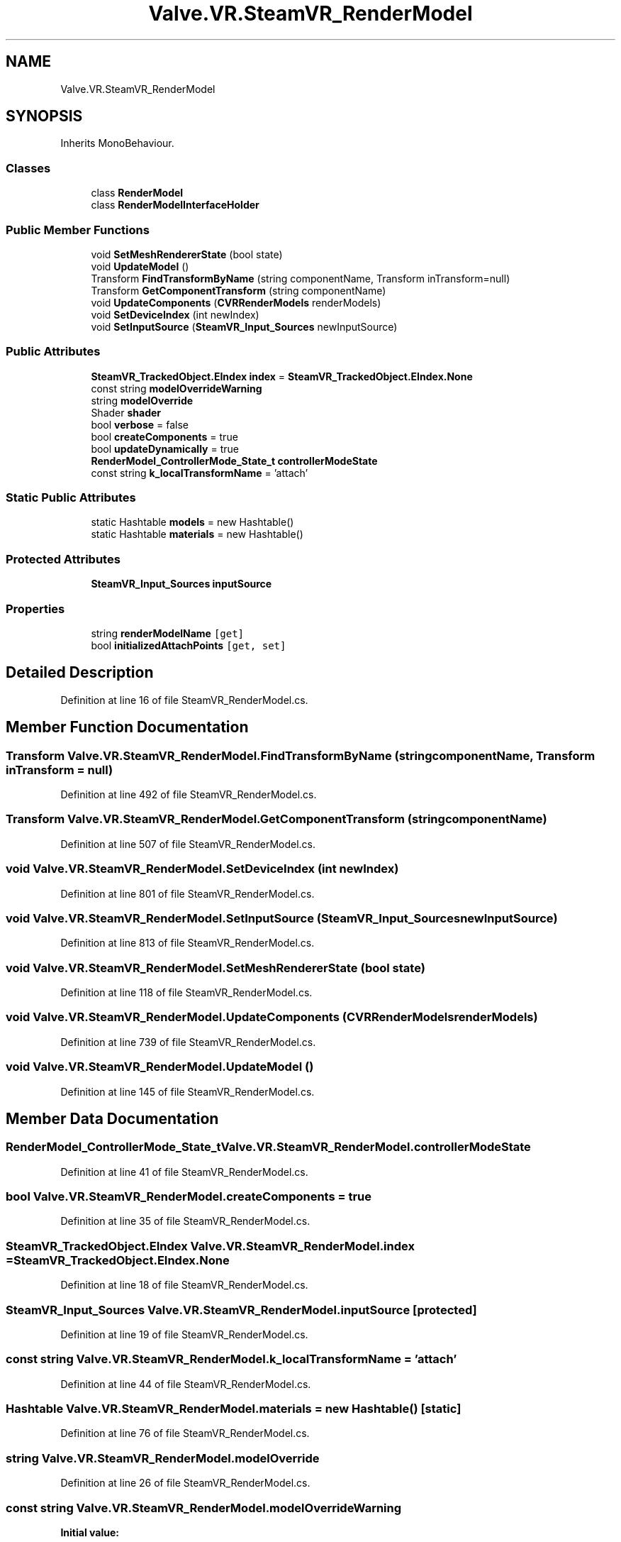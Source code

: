 .TH "Valve.VR.SteamVR_RenderModel" 3 "Sat Jul 20 2019" "Version https://github.com/Saurabhbagh/Multi-User-VR-Viewer--10th-July/" "Multi User Vr Viewer" \" -*- nroff -*-
.ad l
.nh
.SH NAME
Valve.VR.SteamVR_RenderModel
.SH SYNOPSIS
.br
.PP
.PP
Inherits MonoBehaviour\&.
.SS "Classes"

.in +1c
.ti -1c
.RI "class \fBRenderModel\fP"
.br
.ti -1c
.RI "class \fBRenderModelInterfaceHolder\fP"
.br
.in -1c
.SS "Public Member Functions"

.in +1c
.ti -1c
.RI "void \fBSetMeshRendererState\fP (bool state)"
.br
.ti -1c
.RI "void \fBUpdateModel\fP ()"
.br
.ti -1c
.RI "Transform \fBFindTransformByName\fP (string componentName, Transform inTransform=null)"
.br
.ti -1c
.RI "Transform \fBGetComponentTransform\fP (string componentName)"
.br
.ti -1c
.RI "void \fBUpdateComponents\fP (\fBCVRRenderModels\fP renderModels)"
.br
.ti -1c
.RI "void \fBSetDeviceIndex\fP (int newIndex)"
.br
.ti -1c
.RI "void \fBSetInputSource\fP (\fBSteamVR_Input_Sources\fP newInputSource)"
.br
.in -1c
.SS "Public Attributes"

.in +1c
.ti -1c
.RI "\fBSteamVR_TrackedObject\&.EIndex\fP \fBindex\fP = \fBSteamVR_TrackedObject\&.EIndex\&.None\fP"
.br
.ti -1c
.RI "const string \fBmodelOverrideWarning\fP"
.br
.ti -1c
.RI "string \fBmodelOverride\fP"
.br
.ti -1c
.RI "Shader \fBshader\fP"
.br
.ti -1c
.RI "bool \fBverbose\fP = false"
.br
.ti -1c
.RI "bool \fBcreateComponents\fP = true"
.br
.ti -1c
.RI "bool \fBupdateDynamically\fP = true"
.br
.ti -1c
.RI "\fBRenderModel_ControllerMode_State_t\fP \fBcontrollerModeState\fP"
.br
.ti -1c
.RI "const string \fBk_localTransformName\fP = 'attach'"
.br
.in -1c
.SS "Static Public Attributes"

.in +1c
.ti -1c
.RI "static Hashtable \fBmodels\fP = new Hashtable()"
.br
.ti -1c
.RI "static Hashtable \fBmaterials\fP = new Hashtable()"
.br
.in -1c
.SS "Protected Attributes"

.in +1c
.ti -1c
.RI "\fBSteamVR_Input_Sources\fP \fBinputSource\fP"
.br
.in -1c
.SS "Properties"

.in +1c
.ti -1c
.RI "string \fBrenderModelName\fP\fC [get]\fP"
.br
.ti -1c
.RI "bool \fBinitializedAttachPoints\fP\fC [get, set]\fP"
.br
.in -1c
.SH "Detailed Description"
.PP 
Definition at line 16 of file SteamVR_RenderModel\&.cs\&.
.SH "Member Function Documentation"
.PP 
.SS "Transform Valve\&.VR\&.SteamVR_RenderModel\&.FindTransformByName (string componentName, Transform inTransform = \fCnull\fP)"

.PP
Definition at line 492 of file SteamVR_RenderModel\&.cs\&.
.SS "Transform Valve\&.VR\&.SteamVR_RenderModel\&.GetComponentTransform (string componentName)"

.PP
Definition at line 507 of file SteamVR_RenderModel\&.cs\&.
.SS "void Valve\&.VR\&.SteamVR_RenderModel\&.SetDeviceIndex (int newIndex)"

.PP
Definition at line 801 of file SteamVR_RenderModel\&.cs\&.
.SS "void Valve\&.VR\&.SteamVR_RenderModel\&.SetInputSource (\fBSteamVR_Input_Sources\fP newInputSource)"

.PP
Definition at line 813 of file SteamVR_RenderModel\&.cs\&.
.SS "void Valve\&.VR\&.SteamVR_RenderModel\&.SetMeshRendererState (bool state)"

.PP
Definition at line 118 of file SteamVR_RenderModel\&.cs\&.
.SS "void Valve\&.VR\&.SteamVR_RenderModel\&.UpdateComponents (\fBCVRRenderModels\fP renderModels)"

.PP
Definition at line 739 of file SteamVR_RenderModel\&.cs\&.
.SS "void Valve\&.VR\&.SteamVR_RenderModel\&.UpdateModel ()"

.PP
Definition at line 145 of file SteamVR_RenderModel\&.cs\&.
.SH "Member Data Documentation"
.PP 
.SS "\fBRenderModel_ControllerMode_State_t\fP Valve\&.VR\&.SteamVR_RenderModel\&.controllerModeState"

.PP
Definition at line 41 of file SteamVR_RenderModel\&.cs\&.
.SS "bool Valve\&.VR\&.SteamVR_RenderModel\&.createComponents = true"

.PP
Definition at line 35 of file SteamVR_RenderModel\&.cs\&.
.SS "\fBSteamVR_TrackedObject\&.EIndex\fP Valve\&.VR\&.SteamVR_RenderModel\&.index = \fBSteamVR_TrackedObject\&.EIndex\&.None\fP"

.PP
Definition at line 18 of file SteamVR_RenderModel\&.cs\&.
.SS "\fBSteamVR_Input_Sources\fP Valve\&.VR\&.SteamVR_RenderModel\&.inputSource\fC [protected]\fP"

.PP
Definition at line 19 of file SteamVR_RenderModel\&.cs\&.
.SS "const string Valve\&.VR\&.SteamVR_RenderModel\&.k_localTransformName = 'attach'"

.PP
Definition at line 44 of file SteamVR_RenderModel\&.cs\&.
.SS "Hashtable Valve\&.VR\&.SteamVR_RenderModel\&.materials = new Hashtable()\fC [static]\fP"

.PP
Definition at line 76 of file SteamVR_RenderModel\&.cs\&.
.SS "string Valve\&.VR\&.SteamVR_RenderModel\&.modelOverride"

.PP
Definition at line 26 of file SteamVR_RenderModel\&.cs\&.
.SS "const string Valve\&.VR\&.SteamVR_RenderModel\&.modelOverrideWarning"
\fBInitial value:\fP
.PP
.nf
= "Model override is really only meant to be used in " +
            "the scene view for lining things up; using it at runtime is discouraged\&.  Use tracked device " +
            "index instead to ensure the correct model is displayed for all users\&."
.fi
.PP
Definition at line 21 of file SteamVR_RenderModel\&.cs\&.
.SS "Hashtable Valve\&.VR\&.SteamVR_RenderModel\&.models = new Hashtable()\fC [static]\fP"

.PP
Definition at line 75 of file SteamVR_RenderModel\&.cs\&.
.SS "Shader Valve\&.VR\&.SteamVR_RenderModel\&.shader"

.PP
Definition at line 29 of file SteamVR_RenderModel\&.cs\&.
.SS "bool Valve\&.VR\&.SteamVR_RenderModel\&.updateDynamically = true"

.PP
Definition at line 38 of file SteamVR_RenderModel\&.cs\&.
.SS "bool Valve\&.VR\&.SteamVR_RenderModel\&.verbose = false"

.PP
Definition at line 32 of file SteamVR_RenderModel\&.cs\&.
.SH "Property Documentation"
.PP 
.SS "bool Valve\&.VR\&.SteamVR_RenderModel\&.initializedAttachPoints\fC [get]\fP, \fC [set]\fP"

.PP
Definition at line 49 of file SteamVR_RenderModel\&.cs\&.
.SS "string Valve\&.VR\&.SteamVR_RenderModel\&.renderModelName\fC [get]\fP"

.PP
Definition at line 47 of file SteamVR_RenderModel\&.cs\&.

.SH "Author"
.PP 
Generated automatically by Doxygen for Multi User Vr Viewer from the source code\&.
